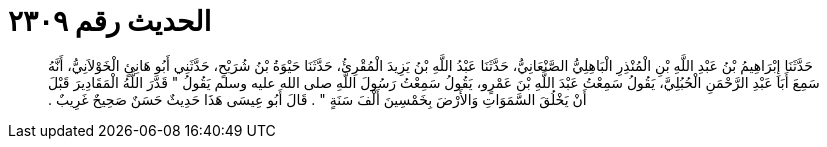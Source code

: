 
= الحديث رقم ٢٣٠٩

[quote.hadith]
حَدَّثَنَا إِبْرَاهِيمُ بْنُ عَبْدِ اللَّهِ بْنِ الْمُنْذِرِ الْبَاهِلِيُّ الصَّنْعَانِيُّ، حَدَّثَنَا عَبْدُ اللَّهِ بْنُ يَزِيدَ الْمُقْرِئُ، حَدَّثَنَا حَيْوَةُ بْنُ شُرَيْحٍ، حَدَّثَنِي أَبُو هَانِئٍ الْخَوْلاَنِيُّ، أَنَّهُ سَمِعَ أَبَا عَبْدِ الرَّحْمَنِ الْحُبُلِيَّ، يَقُولُ سَمِعْتُ عَبْدَ اللَّهِ بْنَ عَمْرٍو، يَقُولُ سَمِعْتُ رَسُولَ اللَّهِ صلى الله عليه وسلم يَقُولُ ‏"‏ قَدَّرَ اللَّهُ الْمَقَادِيرَ قَبْلَ أَنْ يَخْلُقَ السَّمَوَاتِ وَالأَرْضَ بِخَمْسِينَ أَلْفَ سَنَةٍ ‏"‏ ‏.‏ قَالَ أَبُو عِيسَى هَذَا حَدِيثٌ حَسَنٌ صَحِيحٌ غَرِيبٌ ‏.‏
